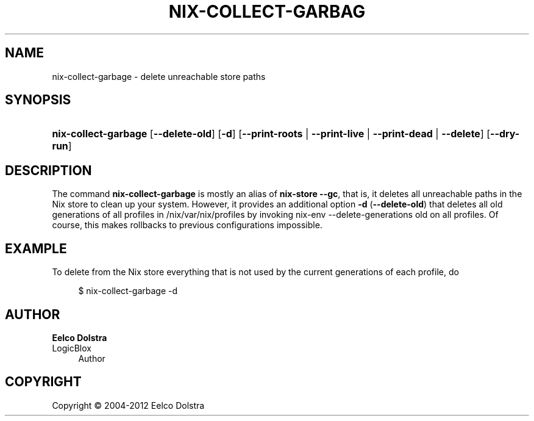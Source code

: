 '\" t
.\"     Title: nix-collect-garbage
.\"    Author: Eelco Dolstra
.\" Generator: DocBook XSL-NS Stylesheets v1.75.2 <http://docbook.sf.net/>
.\"      Date: May 2012
.\"    Manual: Command Reference
.\"    Source: Nix 1.2
.\"  Language: English
.\"
.TH "NIX\-COLLECT\-GARBAG" "1" "May 2012" "Nix 1\&.2" "Command Reference"
.\" -----------------------------------------------------------------
.\" * set default formatting
.\" -----------------------------------------------------------------
.\" disable hyphenation
.nh
.\" disable justification (adjust text to left margin only)
.ad l
.\" -----------------------------------------------------------------
.\" * MAIN CONTENT STARTS HERE *
.\" -----------------------------------------------------------------
.SH "NAME"
nix-collect-garbage \- delete unreachable store paths
.SH "SYNOPSIS"
.HP \w'\fBnix\-collect\-garbage\fR\ 'u
\fBnix\-collect\-garbage\fR [\fB\-\-delete\-old\fR] [\fB\-d\fR] [\fB\-\-print\-roots\fR | \fB\-\-print\-live\fR | \fB\-\-print\-dead\fR | \fB\-\-delete\fR] [\fB\-\-dry\-run\fR]
.SH "DESCRIPTION"
.PP
The command
\fBnix\-collect\-garbage\fR
is mostly an alias of
\fBnix\-store \-\-gc\fR, that is, it deletes all unreachable paths in the Nix store to clean up your system\&. However, it provides an additional option
\fB\-d\fR
(\fB\-\-delete\-old\fR) that deletes all old generations of all profiles in
/nix/var/nix/profiles
by invoking
nix\-env \-\-delete\-generations old
on all profiles\&. Of course, this makes rollbacks to previous configurations impossible\&.
.SH "EXAMPLE"
.PP
To delete from the Nix store everything that is not used by the current generations of each profile, do
.sp
.if n \{\
.RS 4
.\}
.nf
$ nix\-collect\-garbage \-d
.fi
.if n \{\
.RE
.\}
.sp
.SH "AUTHOR"
.PP
\fBEelco Dolstra\fR
.br
LogicBlox
.RS 4
Author
.RE
.SH "COPYRIGHT"
.br
Copyright \(co 2004-2012 Eelco Dolstra
.br
